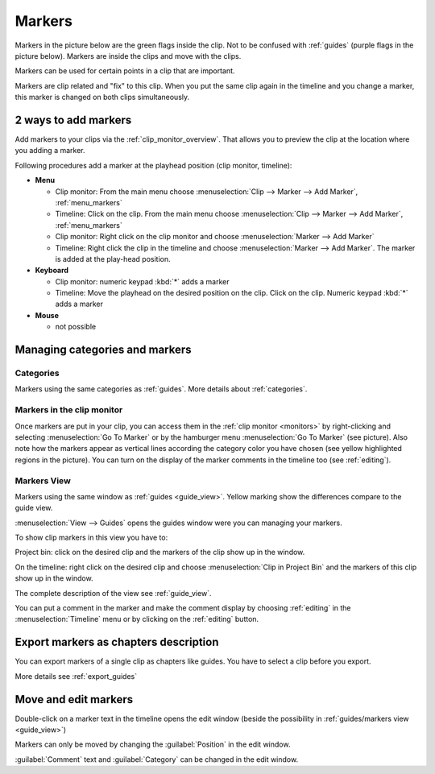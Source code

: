 .. meta::
   :description: Set markers in Kdenlive video editor
   :keywords: KDE, Kdenlive, set guides, DVD, youtube, editing, timeline, documentation, user manual, video editor, open source, free, learn, easy


.. metadata-placeholder

   :authors: - Eugen Mohr

   :license: Creative Commons License SA 4.0



.. _markers:

Markers
=======


Markers in the picture below are the green flags inside the clip. Not to be confused with :ref:`guides` (purple flags in the picture below). Markers are inside the clips and move with the clips.


.. image:: /images/Kdenlive_Markers_and_guides_crop.png
   :align: left
   :alt: Kdenlive_Markers_and_guides_crop


Markers can be used for certain points in a clip that are important.


Markers are clip related and "fix" to this clip. When you put the same clip again in the timeline and you change a marker, this marker is changed on both clips simultaneously. 


.. _add_markers:

2 ways to add markers
---------------------

Add markers to your clips via the :ref:`clip_monitor_overview`. That allows you to preview the clip at the location where you adding a marker.

Following procedures add a marker at the playhead position (clip monitor, timeline):


* **Menu**

  * Clip monitor: From the main menu choose :menuselection:`Clip --> Marker --> Add Marker`, :ref:`menu_markers`
  * Timeline: Click on the clip. From the main menu choose :menuselection:`Clip --> Marker --> Add Marker`, :ref:`menu_markers`
  * Clip monitor: Right click on the clip monitor and choose :menuselection:`Marker --> Add Marker`
  * Timeline: Right click the clip in the timeline and choose :menuselection:`Marker --> Add Marker`. The marker is added at the play-head position.

* **Keyboard**

  * Clip monitor: numeric keypad :kbd:`*` adds a marker
  * Timeline: Move the playhead on the desired position on the clip. Click on the clip. Numeric keypad :kbd:`*` adds a marker

* **Mouse**

  * not possible



.. _managing_markers:

Managing categories and markers
-------------------------------

.. versionadded:: 22.12

Categories
~~~~~~~~~~

Markers using the same categories as :ref:`guides`. More details about :ref:`categories`.

Markers in the clip monitor
~~~~~~~~~~~~~~~~~~~~~~~~~~~

Once markers are put in your clip, you can access them in the :ref:`clip monitor <monitors>` by right-clicking and selecting :menuselection:`Go To Marker` or by the hamburger menu :menuselection:`Go To Marker` (see picture).  Also note how the markers appear as vertical lines according the category color you have chosen (see yellow highlighted regions in the picture). You can turn on the display of the marker comments in the timeline too (see :ref:`editing`).

.. image:: /images/Markers_in_clip_monitor_22-12.png
   :alt: Markers_in_clip_monitor



.. _markers_view:

Markers View
~~~~~~~~~~~~

Markers using the same window as :ref:`guides <guide_view>`. Yellow marking show the differences compare to the guide view. 


.. image:: /images/Kdenlive_guides_view_markers.png
   :alt: Kdenlive guides view

:menuselection:`View --> Guides` opens the guides window were you can managing your markers.

To show clip markers in this view you have to:

Project bin: click on the desired clip and the markers of the clip show up in the window. 

On the timeline: right click on the desired clip and choose :menuselection:`Clip in Project Bin` and the markers of this clip show up in the window.

The complete description of the view see :ref:`guide_view`.


You can put a comment in the marker and make the comment display by choosing :ref:`editing` in the :menuselection:`Timeline` menu or by clicking on the :ref:`editing` button.


.. _export_markers:

Export markers as chapters description
--------------------------------------

.. versionadded:: 22.12

You can export markers of a single clip as chapters like guides. You have to select a clip before you export.

More details see :ref:`export_guides`



.. _move_edit_marker:

Move and edit markers
---------------------

.. image:: /images/Kdenlive_edit_marker.png
   :alt: Kdenlive edit guide


Double-click on a marker text in the timeline opens the edit window (beside the possibility in :ref:`guides/markers view <guide_view>`)

Markers can only be moved by changing the :guilabel:`Position` in the edit window.


:guilabel:`Comment` text and :guilabel:`Category` can be changed in the edit window.

  


